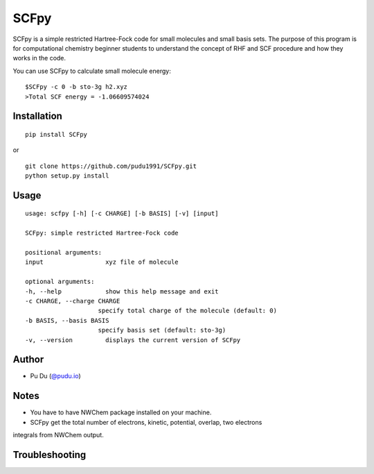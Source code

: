 SCFpy
====================================================
SCFpy is a simple restricted Hartree-Fock code for small molecules
and small basis sets.
The purpose of this program is for computational chemistry beginner students
to understand the concept of RHF and SCF procedure and how they works in the
code.

You can use SCFpy to calculate small molecule energy:

::

    $SCFpy -c 0 -b sto-3g h2.xyz
    >Total SCF energy = -1.06609574024

Installation
------------
::

    pip install SCFpy

or

::

    git clone https://github.com/pudu1991/SCFpy.git
    python setup.py install

Usage
-----

::

    usage: scfpy [-h] [-c CHARGE] [-b BASIS] [-v] [input]

    SCFpy: simple restricted Hartree-Fock code

    positional arguments:
    input                 xyz file of molecule

    optional arguments:
    -h, --help            show this help message and exit
    -c CHARGE, --charge CHARGE
                        specify total charge of the molecule (default: 0)
    -b BASIS, --basis BASIS
                        specify basis set (default: sto-3g)
    -v, --version         displays the current version of SCFpy

Author
------

-  Pu Du (`@pudu.io <http://pudu.io>`_)

Notes
-----
- You have to have NWChem package installed on your machine.
- SCFpy get the total number of electrons, kinetic, potential, overlap, two electrons
integrals from NWChem output.

Troubleshooting
---------------
